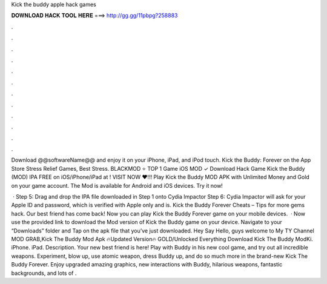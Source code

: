 Kick the buddy apple hack games



𝐃𝐎𝐖𝐍𝐋𝐎𝐀𝐃 𝐇𝐀𝐂𝐊 𝐓𝐎𝐎𝐋 𝐇𝐄𝐑𝐄 ===> http://gg.gg/11pbpg?258883



.



.



.



.



.



.



.



.



.



.



.



.

Download @@softwareName@@ and enjoy it on your iPhone, iPad, and iPod touch. ‎Kick the Buddy: Forever on the App Store Stress Relief Games, Best Stress. BLACKMOD ⭐ TOP 1 Game iOS MOD ✓ Download Hack Game Kick the Buddy (MOD) IPA FREE on iOS/iPhone/iPad at ! VISIT NOW ❤️!!! Play Kick the Buddy MOD APK with Unlimited Money and Gold on your game account. The Mod is available for Android and iOS devices. Try it now!

 · Step 5: Drag and drop the IPA file downloaded in Step 1 onto Cydia Impactor Step 6: Cydia Impactor will ask for your Apple ID and password, which is verified with Apple only and is. Kick the Buddy Forever Cheats – Tips for more gems hack. Our best friend has come back! Now you can play Kick the Buddy Forever game on your mobile devices.  · Now use the provided link to download the Mod version of Kick the Buddy game on your device. Navigate to your “Downloads” folder and Tap on the apk file that you’ve just downloaded. Hey Say Hello, guys welcome to My TY Channel MOD GRAB,Kick The Buddy Mod Apk 🔥Updated Version🔥 GOLD/Unlocked Everything Download Kick The Buddy ModKi. iPhone. iPad. Description. Your new best friend is here! Play with Buddy in his new cool game, and try out all incredible weapons. Experiment, blow up, use atomic weapon, dress Buddy up, and do so much more in the brand-new Kick The Buddy Forever. Enjoy upgraded amazing graphics, new interactions with Buddy, hilarious weapons, fantastic backgrounds, and lots of .
